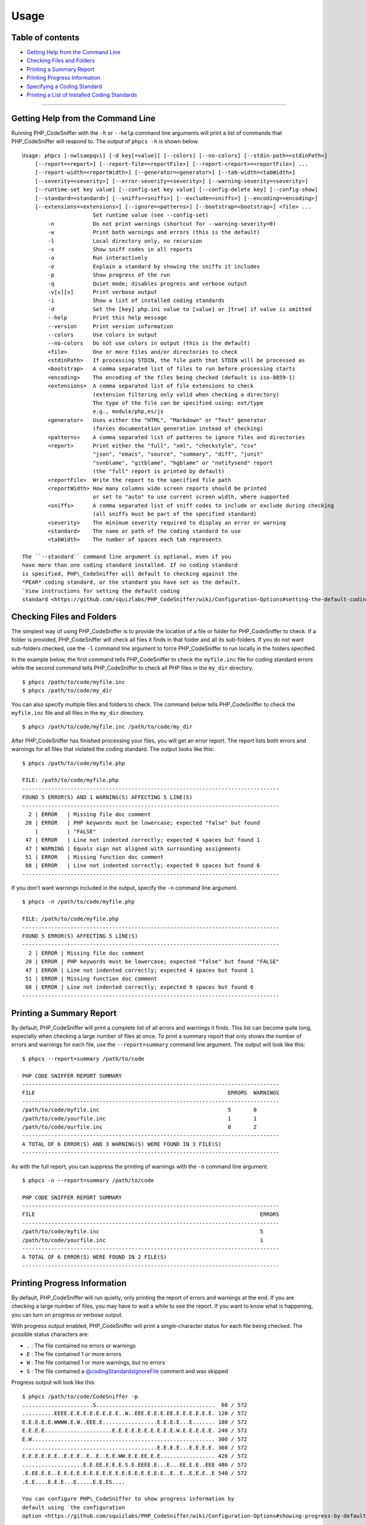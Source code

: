 Usage
=====

Table of contents
-----------------

-  `Getting Help from the Command
   Line <#getting-help-from-the-command-line>`__
-  `Checking Files and Folders <#checking-files-and-folders>`__
-  `Printing a Summary Report <#printing-a-summary-report>`__
-  `Printing Progress Information <#printing-progress-information>`__
-  `Specifying a Coding Standard <#specifying-a-coding-standard>`__
-  `Printing a List of Installed Coding
   Standards <#printing-a-list-of-installed-coding-standards>`__

--------------

Getting Help from the Command Line
----------------------------------

Running PHP\_CodeSniffer with the ``-h`` or ``--help`` command line
arguments will print a list of commands that PHP\_CodeSniffer will
respond to. The output of ``phpcs -h`` is shown below.

::

    Usage: phpcs [-nwlsaepqvi] [-d key[=value]] [--colors] [--no-colors] [--stdin-path=<stdinPath>]
        [--report=<report>] [--report-file=<reportFile>] [--report-<report>=<reportFile>] ...
        [--report-width=<reportWidth>] [--generator=<generator>] [--tab-width=<tabWidth>]
        [--severity=<severity>] [--error-severity=<severity>] [--warning-severity=<severity>]
        [--runtime-set key value] [--config-set key value] [--config-delete key] [--config-show]
        [--standard=<standard>] [--sniffs=<sniffs>] [--exclude=<sniffs>] [--encoding=<encoding>]
        [--extensions=<extensions>] [--ignore=<patterns>] [--bootstrap=<bootstrap>] <file> ...
                          Set runtime value (see --config-set)
            -n            Do not print warnings (shortcut for --warning-severity=0)
            -w            Print both warnings and errors (this is the default)
            -l            Local directory only, no recursion
            -s            Show sniff codes in all reports
            -a            Run interactively
            -e            Explain a standard by showing the sniffs it includes
            -p            Show progress of the run
            -q            Quiet mode; disables progress and verbose output
            -v[v][v]      Print verbose output
            -i            Show a list of installed coding standards
            -d            Set the [key] php.ini value to [value] or [true] if value is omitted
            --help        Print this help message
            --version     Print version information
            --colors      Use colors in output
            --no-colors   Do not use colors in output (this is the default)
            <file>        One or more files and/or directories to check
            <stdinPath>   If processing STDIN, the file path that STDIN will be processed as
            <bootstrap>   A comma separated list of files to run before processing starts
            <encoding>    The encoding of the files being checked (default is iso-8859-1)
            <extensions>  A comma separated list of file extensions to check
                          (extension filtering only valid when checking a directory)
                          The type of the file can be specified using: ext/type
                          e.g., module/php,es/js
            <generator>   Uses either the "HTML", "Markdown" or "Text" generator
                          (forces documentation generation instead of checking)
            <patterns>    A comma separated list of patterns to ignore files and directories
            <report>      Print either the "full", "xml", "checkstyle", "csv"
                          "json", "emacs", "source", "summary", "diff", "junit"
                          "svnblame", "gitblame", "hgblame" or "notifysend" report
                          (the "full" report is printed by default)
            <reportFile>  Write the report to the specified file path
            <reportWidth> How many columns wide screen reports should be printed
                          or set to "auto" to use current screen width, where supported
            <sniffs>      A comma separated list of sniff codes to include or exclude during checking
                          (all sniffs must be part of the specified standard)
            <severity>    The minimum severity required to display an error or warning
            <standard>    The name or path of the coding standard to use
            <tabWidth>    The number of spaces each tab represents

    The ``--standard`` command line argument is optional, even if you
    have more than one coding standard installed. If no coding standard
    is specified, PHP\_CodeSniffer will default to checking against the
    *PEAR* coding standard, or the standard you have set as the default.
    `View instructions for setting the default coding
    standard <https://github.com/squizlabs/PHP_CodeSniffer/wiki/Configuration-Options#setting-the-default-coding-standard>`__.

Checking Files and Folders
--------------------------

The simplest way of using PHP\_CodeSniffer is to provide the location of
a file or folder for PHP\_CodeSniffer to check. If a folder is provided,
PHP\_CodeSniffer will check all files it finds in that folder and all
its sub-folders. If you do not want sub-folders checked, use the ``-l``
command line argument to force PHP\_CodeSniffer to run locally in the
folders specified.

In the example below, the first command tells PHP\_CodeSniffer to check
the ``myfile.inc`` file for coding standard errors while the second
command tells PHP\_CodeSniffer to check all PHP files in the ``my_dir``
directory.

::

    $ phpcs /path/to/code/myfile.inc
    $ phpcs /path/to/code/my_dir

You can also specify multiple files and folders to check. The command
below tells PHP\_CodeSniffer to check the ``myfile.inc`` file and all
files in the ``my_dir`` directory.

::

    $ phpcs /path/to/code/myfile.inc /path/to/code/my_dir

After PHP\_CodeSniffer has finished processing your files, you will get
an error report. The report lists both errors and warnings for all files
that violated the coding standard. The output looks like this:

::

    $ phpcs /path/to/code/myfile.php

    FILE: /path/to/code/myfile.php
    --------------------------------------------------------------------------------
    FOUND 5 ERROR(S) AND 1 WARNING(S) AFFECTING 5 LINE(S)
    --------------------------------------------------------------------------------
      2 | ERROR   | Missing file doc comment
     20 | ERROR   | PHP keywords must be lowercase; expected "false" but found
        |         | "FALSE"
     47 | ERROR   | Line not indented correctly; expected 4 spaces but found 1
     47 | WARNING | Equals sign not aligned with surrounding assignments
     51 | ERROR   | Missing function doc comment
     88 | ERROR   | Line not indented correctly; expected 9 spaces but found 6
    --------------------------------------------------------------------------------

If you don't want warnings included in the output, specify the ``-n``
command line argument.

::

    $ phpcs -n /path/to/code/myfile.php

    FILE: /path/to/code/myfile.php
    --------------------------------------------------------------------------------
    FOUND 5 ERROR(S) AFFECTING 5 LINE(S)
    --------------------------------------------------------------------------------
      2 | ERROR | Missing file doc comment
     20 | ERROR | PHP keywords must be lowercase; expected "false" but found "FALSE"
     47 | ERROR | Line not indented correctly; expected 4 spaces but found 1
     51 | ERROR | Missing function doc comment
     88 | ERROR | Line not indented correctly; expected 9 spaces but found 6
    --------------------------------------------------------------------------------

Printing a Summary Report
-------------------------

By default, PHP\_CodeSniffer will print a complete list of all errors
and warnings it finds. This list can become quite long, especially when
checking a large number of files at once. To print a summary report that
only shows the number of errors and warnings for each file, use the
``--report=summary`` command line argument. The output will look like
this:

::

    $ phpcs --report=summary /path/to/code

    PHP CODE SNIFFER REPORT SUMMARY
    --------------------------------------------------------------------------------
    FILE                                                            ERRORS  WARNINGS
    --------------------------------------------------------------------------------
    /path/to/code/myfile.inc                                        5       0
    /path/to/code/yourfile.inc                                      1       1
    /path/to/code/ourfile.inc                                       0       2
    --------------------------------------------------------------------------------
    A TOTAL OF 6 ERROR(S) AND 3 WARNING(S) WERE FOUND IN 3 FILE(S)
    --------------------------------------------------------------------------------

As with the full report, you can suppress the printing of warnings with
the ``-n`` command line argument.

::

    $ phpcs -n --report=summary /path/to/code

    PHP CODE SNIFFER REPORT SUMMARY
    --------------------------------------------------------------------------------
    FILE                                                                      ERRORS
    --------------------------------------------------------------------------------
    /path/to/code/myfile.inc                                                  5
    /path/to/code/yourfile.inc                                                1
    --------------------------------------------------------------------------------
    A TOTAL OF 6 ERROR(S) WERE FOUND IN 2 FILE(S)
    --------------------------------------------------------------------------------

Printing Progress Information
-----------------------------

By default, PHP\_CodeSniffer will run quietly, only printing the report
of errors and warnings at the end. If you are checking a large number of
files, you may have to wait a while to see the report. If you want to
know what is happening, you can turn on progress or verbose output.

With progress output enabled, PHP\_CodeSniffer will print a
single-character status for each file being checked. The possible status
characters are:

-  ``.`` : The file contained no errors or warnings
-  ``E`` : The file contained 1 or more errors
-  ``W`` : The file contained 1 or more warnings, but no errors
-  ``S`` : The file contained a
   `@codingStandardsIgnoreFile <https://github.com/squizlabs/PHP_CodeSniffer/wiki/Advanced-Usage#ignoring-files-and-folders>`__
   comment and was skipped

Progress output will look like this:

::

    $ phpcs /path/to/code/CodeSniffer -p
    ......................S.....................................  60 / 572
    ..........EEEE.E.E.E.E.E.E.E.E..W..EEE.E.E.E.EE.E.E.E.E.E.E. 120 / 572
    E.E.E.E.E.WWWW.E.W..EEE.E.................E.E.E.E...E....... 180 / 572
    E.E.E.E.....................E.E.E.E.E.E.E.E.E.E.W.E.E.E.E.E. 240 / 572
    E.W......................................................... 300 / 572
    ..........................................E.E.E.E...E.E.E.E. 360 / 572
    E.E.E.E.E.E..E.E.E..E..E..E.E.WW.E.E.EE.E.E................. 420 / 572
    ...................E.E.EE.E.E.E.S.E.EEEE.E...E...EE.E.E..EEE 480 / 572
    .E.EE.E.E..E.E.E.E.E.E.E.E.E.E.E.E.E.E.E.E.E..E..E..E.E.E..E 540 / 572
    .E.E....E.E.E...E.....E.E.ES....

    You can configure PHP\_CodeSniffer to show progress information by
    default using `the configuration
    option <https://github.com/squizlabs/PHP_CodeSniffer/wiki/Configuration-Options#showing-progress-by-default>`__\ .

With verbose output enabled, PHP\_CodeSniffer will print the file that
it is checking, show you how many tokens and lines the file contains,
and let you know how long it took to process. The output will look like
this:

::

    $ phpcs /path/to/code/CodeSniffer -v
    Registering sniffs in PEAR standard... DONE (24 sniffs registered)
    Creating file list... DONE (572 files in queue)
    Processing AbstractDocElement.php [1093 tokens in 303 lines]... DONE in < 1 second (0 errors, 1 warnings)
    Processing AbstractParser.php [2360 tokens in 558 lines]... DONE in 2 seconds (0 errors, 1 warnings)
    Processing ClassCommentParser.php [923 tokens in 296 lines]... DONE in < 1 second (2 errors, 0 warnings)
    Processing CommentElement.php [988 tokens in 218 lines]... DONE in < 1 second (1 error, 5 warnings)
    Processing FunctionCommentParser.php [525 tokens in 184 lines]... DONE in 1 second (0 errors, 6 warnings)
    Processing File.php [10968 tokens in 1805 lines]... DONE in 5 seconds (0 errors, 5 warnings)
    Processing Sniff.php [133 tokens in 94 lines]... DONE in < 1 second (0 errors, 0 warnings)
    Processing SniffException.php [47 tokens in 36 lines]... DONE in < 1 second (1 errors, 3 warnings)

Specifying a Coding Standard
----------------------------

PHP\_CodeSniffer can have multiple coding standards installed to allow a
single installation to be used with multiple projects. When checking PHP
code, PHP\_CodeSniffer can be told which coding standard to use. This is
done using the ``--standard`` command line argument.

The example below checks the ``myfile.inc`` file for violations of the
*PEAR* coding standard (installed by default).

::

    $ phpcs --standard=PEAR /path/to/code/myfile.inc

You can also tell PHP\_CodeSniffer to use an external standard by
specifying the full path to the standard's root directory on the command
line. An external standard is one that is stored outside of
PHP\_CodeSniffer's ``Standards`` directory.

::

    $ phpcs --standard=/path/to/MyStandard /path/to/code/myfile.inc

Multiple coding standards can be checked at the same time by passing a
list of comma separated standards on the command line. A mix of external
and installed coding standards can be passed if required.

::

    $ phpcs --standard=PEAR,Squiz,/path/to/MyStandard /path/to/code/myfile.inc

Printing a List of Installed Coding Standards
---------------------------------------------

PHP\_CodeSniffer can print you a list of the coding standards that are
installed so that you can correctly specify a coding standard to use for
testing. You can print this list by specifying the ``-i`` command line
argument.

::

    $ phpcs -i
    The installed coding standards are MySource, PEAR, PHPCS, PSR1, PSR2, Squiz and Zend
